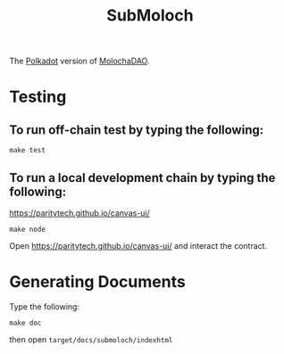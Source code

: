 #+TITLE: SubMoloch

The [[https://polkadot.network/][Polkadot]] version of [[https://github.com/MolochVentures/moloch][MolochaDAO]].

* Testing
** To run off-chain test by typing the following:
#+BEGIN_SRC shell
make test
#+END_SRC
** To run a local development chain by typing the following:
https://paritytech.github.io/canvas-ui/
#+BEGIN_SRC shell
make node
#+END_SRC

Open https://paritytech.github.io/canvas-ui/ and interact the contract.
* Generating Documents
Type the following:
#+BEGIN_SRC shell
make doc
#+END_SRC

then open ~target/docs/submoloch/indexhtml~
